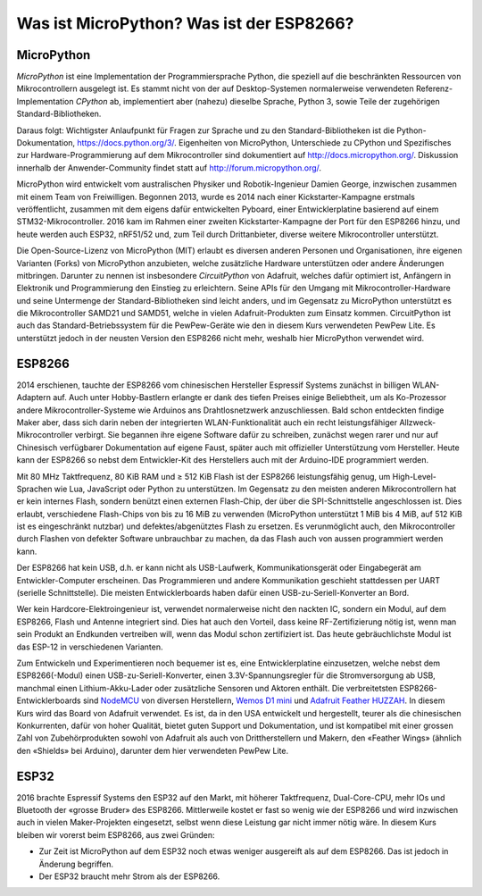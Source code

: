 Was ist MicroPython? Was ist der ESP8266?
=========================================

MicroPython
-----------

*MicroPython* ist eine Implementation der Programmiersprache Python, die speziell auf die beschränkten Ressourcen von Mikrocontrollern ausgelegt ist. Es stammt nicht von der auf Desktop-Systemen normalerweise verwendeten Referenz-Implementation *CPython* ab, implementiert aber (nahezu) dieselbe Sprache, Python 3, sowie Teile der zugehörigen Standard-Bibliotheken.

Daraus folgt: Wichtigster Anlaufpunkt für Fragen zur Sprache und zu den Standard-Bibliotheken ist die Python-Dokumentation, https://docs.python.org/3/. Eigenheiten von MicroPython, Unterschiede zu CPython und Spezifisches zur Hardware-Programmierung auf dem Mikrocontroller sind dokumentiert auf http://docs.micropython.org/. Diskussion innerhalb der Anwender-Community findet statt auf http://forum.micropython.org/.

MicroPython wird entwickelt vom australischen Physiker und Robotik-Ingenieur Damien George, inzwischen zusammen mit einem Team von Freiwilligen. Begonnen 2013, wurde es 2014 nach einer Kickstarter-Kampagne erstmals veröffentlicht, zusammen mit dem eigens dafür entwickelten Pyboard, einer Entwicklerplatine basierend auf einem STM32-Mikrocontroller. 2016 kam im Rahmen einer zweiten Kickstarter-Kampagne der Port für den ESP8266 hinzu, und heute werden auch ESP32, nRF51/52 und, zum Teil durch Drittanbieter, diverse weitere Mikrocontroller unterstützt.

Die Open-Source-Lizenz von MicroPython (MIT) erlaubt es diversen anderen Personen und Organisationen, ihre eigenen Varianten (Forks) von MicroPython anzubieten, welche zusätzliche Hardware unterstützen oder andere Änderungen mitbringen. Darunter zu nennen ist insbesondere *CircuitPython* von Adafruit, welches dafür optimiert ist, Anfängern in Elektronik und Programmierung den Einstieg zu erleichtern. Seine APIs für den Umgang mit Mikrocontroller-Hardware und seine Untermenge der Standard-Bibliotheken sind leicht anders, und im Gegensatz zu MicroPython unterstützt es die Mikrocontroller SAMD21 und SAMD51, welche in vielen Adafruit-Produkten zum Einsatz kommen. CircuitPython ist auch das Standard-Betriebssystem für die PewPew-Geräte wie den in diesem Kurs verwendeten PewPew Lite. Es unterstützt jedoch in der neusten Version den ESP8266 nicht mehr, weshalb hier MicroPython verwendet wird.

ESP8266
-------

2014 erschienen, tauchte der ESP8266 vom chinesischen Hersteller Espressif Systems zunächst in billigen WLAN-Adaptern auf. Auch unter Hobby-Bastlern erlangte er dank des tiefen Preises einige Beliebtheit, um als Ko-Prozessor andere Mikrocontroller-Systeme wie Arduinos ans Drahtlosnetzwerk anzuschliessen. Bald schon entdeckten findige Maker aber, dass sich darin neben der integrierten WLAN-Funktionalität auch ein recht leistungsfähiger Allzweck-Mikrocontroller verbirgt. Sie begannen ihre eigene Software dafür zu schreiben, zunächst wegen rarer und nur auf Chinesisch verfügbarer Dokumentation auf eigene Faust, später auch mit offizieller Unterstützung vom Hersteller. Heute kann der ESP8266 so nebst dem Entwickler-Kit des Herstellers auch mit der Arduino-IDE programmiert werden.

Mit 80 MHz Taktfrequenz, 80 KiB RAM und ≥ 512 KiB Flash ist der ESP8266 leistungsfähig genug, um High-Level-Sprachen wie Lua, JavaScript oder Python zu unterstützen. Im Gegensatz zu den meisten anderen Mikrocontrollern hat er kein internes Flash, sondern benützt einen externen Flash-Chip, der über die SPI-Schnittstelle angeschlossen ist. Dies erlaubt, verschiedene Flash-Chips von bis zu 16 MiB zu verwenden (MicroPython unterstützt 1 MiB bis 4 MiB, auf 512 KiB ist es eingeschränkt nutzbar) und defektes/abgenütztes Flash zu ersetzen. Es verunmöglicht auch, den Mikrocontroller durch Flashen von defekter Software unbrauchbar zu machen, da das Flash auch von aussen programmiert werden kann.

Der ESP8266 hat kein USB, d.h. er kann nicht als USB-Laufwerk, Kommunikationsgerät oder Eingabegerät am Entwickler-Computer erscheinen. Das Programmieren und andere Kommunikation geschieht stattdessen per UART (serielle Schnittstelle). Die meisten Entwicklerboards haben dafür einen USB-zu-Seriell-Konverter an Bord.

Wer kein Hardcore-Elektroingenieur ist, verwendet normalerweise nicht den nackten IC, sondern ein Modul, auf dem ESP8266, Flash und Antenne integriert sind. Dies hat auch den Vorteil, dass keine RF-Zertifizierung nötig ist, wenn man sein Produkt an Endkunden vertreiben will, wenn das Modul schon zertifiziert ist. Das heute gebräuchlichste Modul ist das ESP-12 in verschiedenen Varianten.

.. image:: boards.*
   :align: center

Zum Entwickeln und Experimentieren noch bequemer ist es, eine Entwicklerplatine einzusetzen, welche nebst dem ESP8266(-Modul) einen USB-zu-Seriell-Konverter, einen 3.3V-Spannungsregler für die Stromversorgung ab USB, manchmal einen Lithium-Akku-Lader oder zusätzliche Sensoren und Aktoren enthält. Die verbreitetsten ESP8266-Entwicklerboards sind `NodeMCU <https://frightanic.com/iot/comparison-of-esp8266-nodemcu-development-boards/>`_ von diversen Herstellern, `Wemos D1 mini <https://wiki.wemos.cc/products:d1:d1_mini>`_ und `Adafruit Feather HUZZAH <https://www.adafruit.com/product/2821>`_. In diesem Kurs wird das Board von Adafruit verwendet. Es ist, da in den USA entwickelt und hergestellt, teurer als die chinesischen Konkurrenten, dafür von hoher Qualität, bietet guten Support und Dokumentation, und ist kompatibel mit einer grossen Zahl von Zubehörprodukten sowohl von Adafruit als auch von Drittherstellern und Makern, den «Feather Wings» (ähnlich den «Shields» bei Arduino), darunter dem hier verwendeten PewPew Lite.

ESP32
-----

2016 brachte Espressif Systems den ESP32 auf den Markt, mit höherer Taktfrequenz, Dual-Core-CPU, mehr IOs und Bluetooth der «grosse Bruder» des ESP8266. Mittlerweile kostet er fast so wenig wie der ESP8266 und wird inzwischen auch in vielen Maker-Projekten eingesetzt, selbst wenn diese Leistung gar nicht immer nötig wäre. In diesem Kurs bleiben wir vorerst beim ESP8266, aus zwei Gründen:

* Zur Zeit ist MicroPython auf dem ESP32 noch etwas weniger ausgereift als auf dem ESP8266. Das ist jedoch in Änderung begriffen.
* Der ESP32 braucht mehr Strom als der ESP8266.
